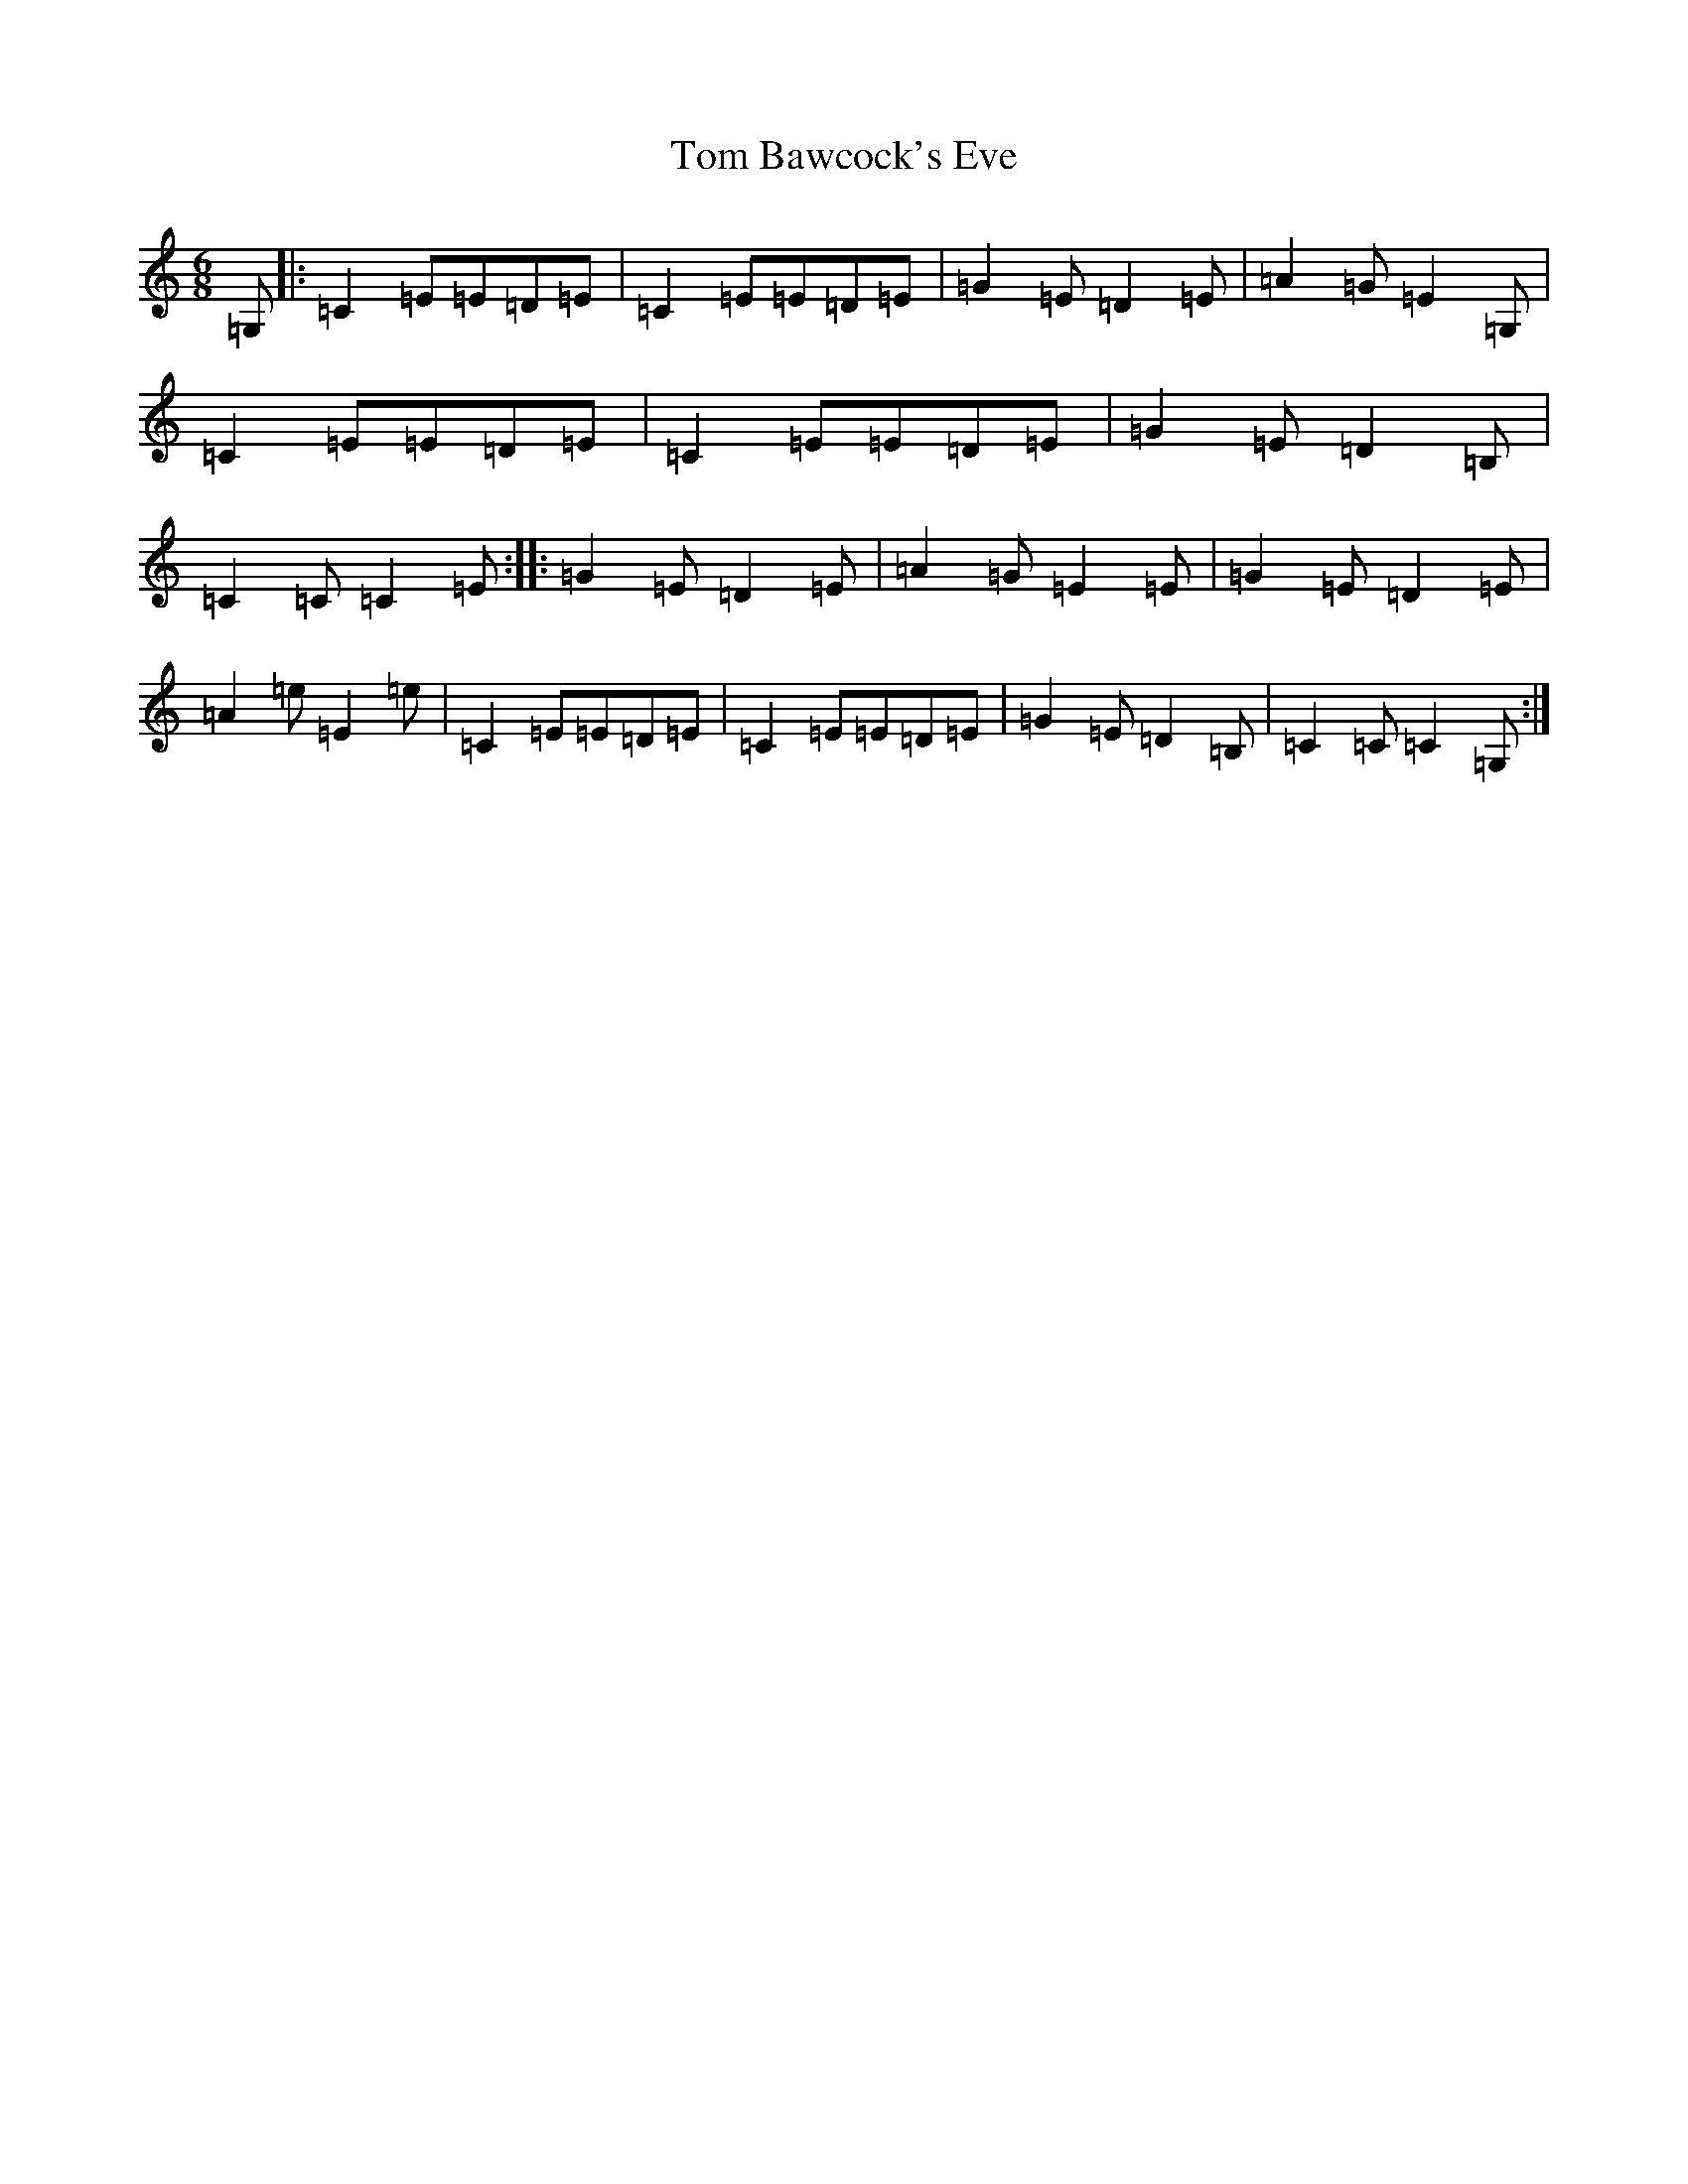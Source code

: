 X: 21171
T: Tom Bawcock's Eve
S: https://thesession.org/tunes/11161#setting11161
Z: G Major
R: jig
M: 6/8
L: 1/8
K: C Major
=G,|:=C2=E=E=D=E|=C2=E=E=D=E|=G2=E=D2=E|=A2=G=E2=G,|=C2=E=E=D=E|=C2=E=E=D=E|=G2=E=D2=B,|=C2=C=C2=E:||:=G2=E=D2=E|=A2=G=E2=E|=G2=E=D2=E|=A2=e=E2=e|=C2=E=E=D=E|=C2=E=E=D=E|=G2=E=D2=B,|=C2=C=C2=G,:|